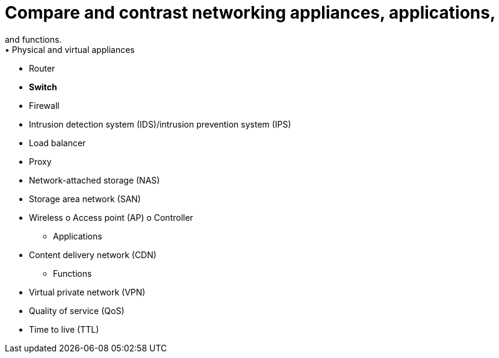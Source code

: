 = Compare and contrast networking appliances, applications,
and functions.
• Physical and virtual appliances
- Router
- *Switch* 

- Firewall
- Intrusion detection system
(IDS)/intrusion prevention
system (IPS)
- Load balancer
- Proxy
- Network-attached storage (NAS)
- Storage area network (SAN)
- Wireless
o Access point (AP)
o Controller
• Applications
- Content delivery network (CDN)
• Functions
- Virtual private network (VPN)
- Quality of service (QoS)
- Time to live (TTL)
